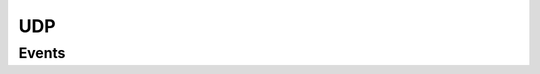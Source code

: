 .. This Source Code Form is subject to the terms of the Mozilla Public
.. License, v. 2.0. If a copy of the MPL was not distributed with this
.. file, You can obtain one at http://mozilla.org/MPL/2.0/.

.. highlightlang:: lua

UDP
===

.. haka:module:: udp

.. haka:class:: UdpDissector
    :module:
    :objtype: dissector

    :Name: ``'udp'``
    :Extend: :haka:class:`PacketDissector` |nbsp|

    Dissector data for a UDP packet.

    .. haka:function:: create(ip[, init]) -> udp

        :param ip: IPv4 packet.
        :paramtype ip: :haka:class:`Ipv4Dissector`
        :param init: Optional initialization data.
        :paramtype init: table
        :return udp: Created packet.
        :rtype udp: :haka:class:`UdpDissector`
    
        Create a new UDP packet on top of the given IP packet.

    .. haka:attribute:: UdpDissector:srcport
                        UdpDissector:dstport
                        UdpDissector:length
                        UdpDissector:checksum

        :type: number
        
        UDP fields.

    .. haka:attribute:: UdpDissector:payload

        :type: :haka:class:`vbuffer` |nbsp|
        
        Payload of the packet.
        
    .. haka:method:: UdpDissector:verify_checksum() -> correct

        :return correct: ``true`` if the checksum is correct.
        :rtype correct: boolean

        Verify if the checksum is correct.


Events
------

.. haka:function:: udp.events.receive_packet(pkt)
    :module:
    :objtype: event
    
    :param pkt: UDP packet.
    :paramtype pkt: :haka:class:`UdpDissector`
    
    Event that is triggered whenever a new packet is received.

.. haka:function:: udp.events.send_packet(pkt)
    :module:
    :objtype: event
    
    :param pkt: UDP packet.
    :paramtype pkt: :haka:class:`UdpDissector`
    
    Event that is triggered just before sending a packet on the network.
